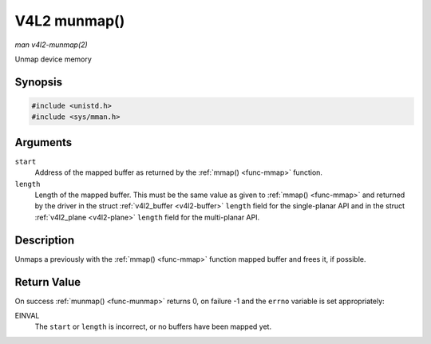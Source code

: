 .. -*- coding: utf-8; mode: rst -*-

.. _func-munmap:

*************
V4L2 munmap()
*************

*man v4l2-munmap(2)*

Unmap device memory


Synopsis
========

.. code-block:: c

    #include <unistd.h>
    #include <sys/mman.h>


.. cpp:function:: int munmap( void *start, size_t length )

Arguments
=========

``start``
    Address of the mapped buffer as returned by the
    :ref:`mmap() <func-mmap>` function.

``length``
    Length of the mapped buffer. This must be the same value as given to
    :ref:`mmap() <func-mmap>` and returned by the driver in the struct
    :ref:`v4l2_buffer <v4l2-buffer>` ``length`` field for the
    single-planar API and in the struct
    :ref:`v4l2_plane <v4l2-plane>` ``length`` field for the
    multi-planar API.


Description
===========

Unmaps a previously with the :ref:`mmap() <func-mmap>` function mapped
buffer and frees it, if possible.


Return Value
============

On success :ref:`munmap() <func-munmap>` returns 0, on failure -1 and the
``errno`` variable is set appropriately:

EINVAL
    The ``start`` or ``length`` is incorrect, or no buffers have been
    mapped yet.
